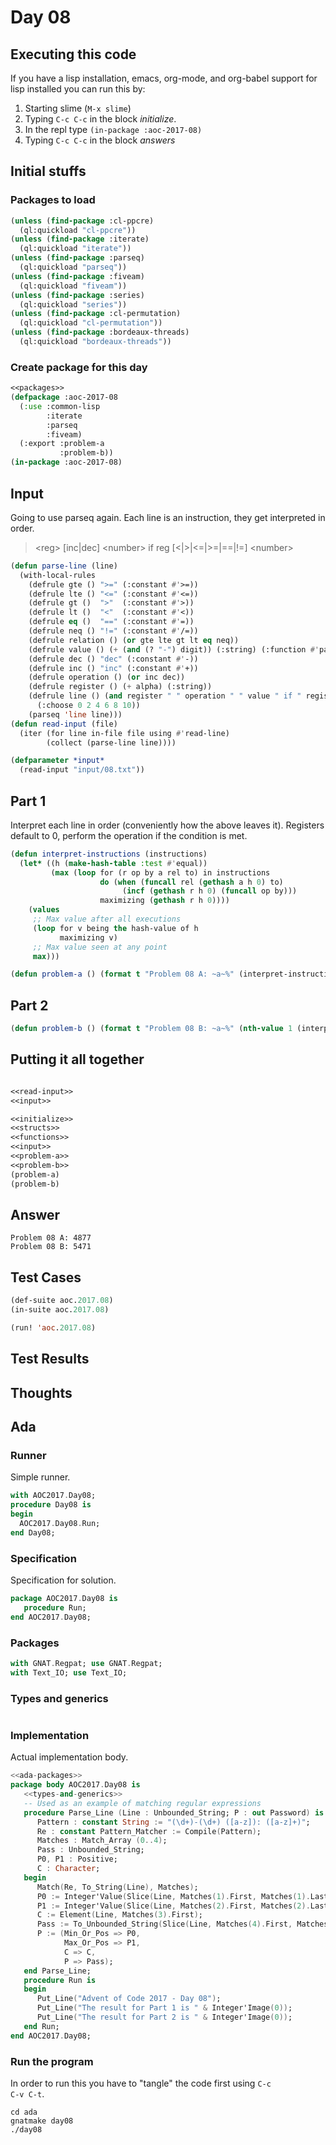 #+STARTUP: indent contents
#+OPTIONS: num:nil toc:nil
* Day 08
** Executing this code
If you have a lisp installation, emacs, org-mode, and org-babel
support for lisp installed you can run this by:
1. Starting slime (=M-x slime=)
2. Typing =C-c C-c= in the block [[initialize][initialize]].
3. In the repl type =(in-package :aoc-2017-08)=
4. Typing =C-c C-c= in the block [[answers][answers]]
** Initial stuffs
*** Packages to load
#+NAME: packages
#+BEGIN_SRC lisp :results silent
  (unless (find-package :cl-ppcre)
    (ql:quickload "cl-ppcre"))
  (unless (find-package :iterate)
    (ql:quickload "iterate"))
  (unless (find-package :parseq)
    (ql:quickload "parseq"))
  (unless (find-package :fiveam)
    (ql:quickload "fiveam"))
  (unless (find-package :series)
    (ql:quickload "series"))
  (unless (find-package :cl-permutation)
    (ql:quickload "cl-permutation"))
  (unless (find-package :bordeaux-threads)
    (ql:quickload "bordeaux-threads"))
#+END_SRC
*** Create package for this day
#+NAME: initialize
#+BEGIN_SRC lisp :noweb yes :results silent
  <<packages>>
  (defpackage :aoc-2017-08
    (:use :common-lisp
          :iterate
          :parseq
          :fiveam)
    (:export :problem-a
             :problem-b))
  (in-package :aoc-2017-08)
#+END_SRC
** Input
Going to use parseq again. Each line is an instruction, they get
interpreted in order.
#+BEGIN_QUOTE
<reg> [inc|dec] <number> if reg [<|>|<=|>=|==|!=] <number>
#+END_QUOTE

#+NAME: read-input
#+BEGIN_SRC lisp :results silent
  (defun parse-line (line)
    (with-local-rules
      (defrule gte () ">=" (:constant #'>=))
      (defrule lte () "<=" (:constant #'<=))
      (defrule gt ()  ">"  (:constant #'>))
      (defrule lt ()  "<"  (:constant #'<))
      (defrule eq ()  "==" (:constant #'=))
      (defrule neq () "!=" (:constant #'/=))
      (defrule relation () (or gte lte gt lt eq neq))
      (defrule value () (+ (and (? "-") digit)) (:string) (:function #'parse-integer))
      (defrule dec () "dec" (:constant #'-))
      (defrule inc () "inc" (:constant #'+))
      (defrule operation () (or inc dec))
      (defrule register () (+ alpha) (:string))
      (defrule line () (and register " " operation " " value " if " register " " relation " " value)
        (:choose 0 2 4 6 8 10))
      (parseq 'line line)))
  (defun read-input (file)
    (iter (for line in-file file using #'read-line)
          (collect (parse-line line))))
#+END_SRC
#+NAME: input
#+BEGIN_SRC lisp :noweb yes :results silent
  (defparameter *input*
    (read-input "input/08.txt"))
#+END_SRC
** Part 1
Interpret each line in order (conveniently how the above leaves
it). Registers default to 0, perform the operation if the condition is
met.
#+NAME: interpret-instructions
#+BEGIN_SRC lisp :noweb yes :results silent
  (defun interpret-instructions (instructions)
    (let* ((h (make-hash-table :test #'equal))
           (max (loop for (r op by a rel to) in instructions
                      do (when (funcall rel (gethash a h 0) to)
                           (incf (gethash r h 0) (funcall op by)))
                      maximizing (gethash r h 0))))
      (values
       ;; Max value after all executions
       (loop for v being the hash-value of h
             maximizing v)
       ;; Max value seen at any point
       max)))
#+END_SRC
#+NAME: problem-a
#+BEGIN_SRC lisp :noweb yes :results silent
  (defun problem-a () (format t "Problem 08 A: ~a~%" (interpret-instructions *input*)))
#+END_SRC
** Part 2
#+NAME: problem-b
#+BEGIN_SRC lisp :noweb yes :results silent
  (defun problem-b () (format t "Problem 08 B: ~a~%" (nth-value 1 (interpret-instructions *input*))))
#+END_SRC
** Putting it all together
#+NAME: structs
#+BEGIN_SRC lisp :noweb yes :results silent

#+END_SRC
#+NAME: functions
#+BEGIN_SRC lisp :noweb yes :results silent
  <<read-input>>
  <<input>>
#+END_SRC
#+NAME: answers
#+BEGIN_SRC lisp :results output :exports both :noweb yes :tangle no
  <<initialize>>
  <<structs>>
  <<functions>>
  <<input>>
  <<problem-a>>
  <<problem-b>>
  (problem-a)
  (problem-b)
#+END_SRC
** Answer
#+RESULTS: answers
: Problem 08 A: 4877
: Problem 08 B: 5471
** Test Cases
#+NAME: test-cases
#+BEGIN_SRC lisp :results output :exports both
  (def-suite aoc.2017.08)
  (in-suite aoc.2017.08)

  (run! 'aoc.2017.08)
#+END_SRC
** Test Results
#+RESULTS: test-cases
** Thoughts
** Ada
*** Runner
Simple runner.
#+BEGIN_SRC ada :tangle ada/day08.adb
  with AOC2017.Day08;
  procedure Day08 is
  begin
    AOC2017.Day08.Run;
  end Day08;
#+END_SRC
*** Specification
Specification for solution.
#+BEGIN_SRC ada :tangle ada/aoc2017-day08.ads
  package AOC2017.Day08 is
     procedure Run;
  end AOC2017.Day08;
#+END_SRC
*** Packages
#+NAME: ada-packages
#+BEGIN_SRC ada
  with GNAT.Regpat; use GNAT.Regpat;
  with Text_IO; use Text_IO;
#+END_SRC
*** Types and generics
#+NAME: types-and-generics
#+BEGIN_SRC ada

#+END_SRC
*** Implementation
Actual implementation body.
#+BEGIN_SRC ada :tangle ada/aoc2017-day08.adb
  <<ada-packages>>
  package body AOC2017.Day08 is
     <<types-and-generics>>
     -- Used as an example of matching regular expressions
     procedure Parse_Line (Line : Unbounded_String; P : out Password) is
        Pattern : constant String := "(\d+)-(\d+) ([a-z]): ([a-z]+)";
        Re : constant Pattern_Matcher := Compile(Pattern);
        Matches : Match_Array (0..4);
        Pass : Unbounded_String;
        P0, P1 : Positive;
        C : Character;
     begin
        Match(Re, To_String(Line), Matches);
        P0 := Integer'Value(Slice(Line, Matches(1).First, Matches(1).Last));
        P1 := Integer'Value(Slice(Line, Matches(2).First, Matches(2).Last));
        C := Element(Line, Matches(3).First);
        Pass := To_Unbounded_String(Slice(Line, Matches(4).First, Matches(4).Last));
        P := (Min_Or_Pos => P0,
              Max_Or_Pos => P1,
              C => C,
              P => Pass);
     end Parse_Line;
     procedure Run is
     begin
        Put_Line("Advent of Code 2017 - Day 08");
        Put_Line("The result for Part 1 is " & Integer'Image(0));
        Put_Line("The result for Part 2 is " & Integer'Image(0));
     end Run;
  end AOC2017.Day08;
#+END_SRC
*** Run the program
In order to run this you have to "tangle" the code first using =C-c
C-v C-t=.

#+BEGIN_SRC shell :tangle no :results output :exports both
  cd ada
  gnatmake day08
  ./day08
#+END_SRC

#+RESULTS:
